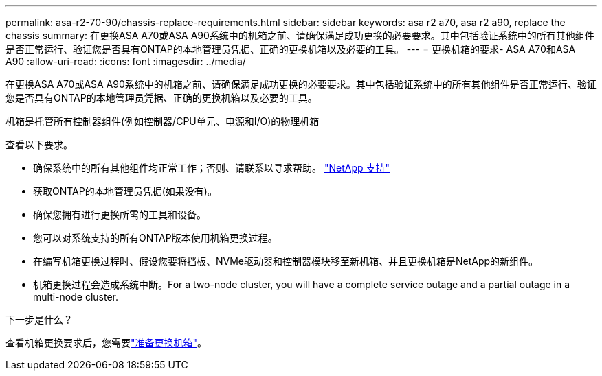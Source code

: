 ---
permalink: asa-r2-70-90/chassis-replace-requirements.html 
sidebar: sidebar 
keywords: asa r2 a70, asa r2 a90, replace the chassis 
summary: 在更换ASA A70或ASA A90系统中的机箱之前、请确保满足成功更换的必要要求。其中包括验证系统中的所有其他组件是否正常运行、验证您是否具有ONTAP的本地管理员凭据、正确的更换机箱以及必要的工具。 
---
= 更换机箱的要求- ASA A70和ASA A90
:allow-uri-read: 
:icons: font
:imagesdir: ../media/


[role="lead"]
在更换ASA A70或ASA A90系统中的机箱之前、请确保满足成功更换的必要要求。其中包括验证系统中的所有其他组件是否正常运行、验证您是否具有ONTAP的本地管理员凭据、正确的更换机箱以及必要的工具。

机箱是托管所有控制器组件(例如控制器/CPU单元、电源和I/O)的物理机箱

查看以下要求。

* 确保系统中的所有其他组件均正常工作；否则、请联系以寻求帮助。 http://mysupport.netapp.com/["NetApp 支持"^]
* 获取ONTAP的本地管理员凭据(如果没有)。
* 确保您拥有进行更换所需的工具和设备。
* 您可以对系统支持的所有ONTAP版本使用机箱更换过程。
* 在编写机箱更换过程时、假设您要将挡板、NVMe驱动器和控制器模块移至新机箱、并且更换机箱是NetApp的新组件。
* 机箱更换过程会造成系统中断。For a two-node cluster, you will have a complete service outage and a partial outage in a multi-node cluster.


.下一步是什么？
查看机箱更换要求后，您需要link:chassis-replace-prepare.html["准备更换机箱"]。
